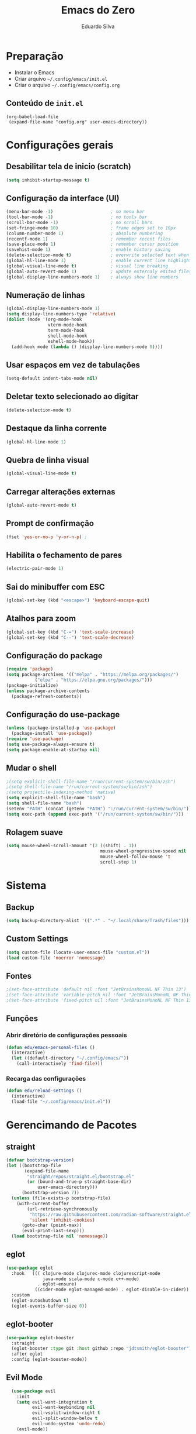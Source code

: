 #+title: Emacs do Zero
#+author: Eduardo Silva

* Preparação

- Instalar o Emacs
- Criar arquivo =~/.config/emacs/init.el=
- Criar o arquivo =~/.config/emacs/config.org=

** Conteúdo de =init.el=

#+begin_example
(org-babel-load-file
 (expand-file-name "config.org" user-emacs-directory))
#+end_example

* Configurações gerais
** Desabilitar tela de inicio (scratch)

#+begin_src emacs-lisp
  (setq inhibit-startup-message t)
#+end_src

** Configuração da interface (UI)
#+begin_src emacs-lisp
  (menu-bar-mode -1)                      ; no menu bar
  (tool-bar-mode -1)                      ; no tools bar
  (scroll-bar-mode -1)                    ; no scroll bars
  (set-fringe-mode 10)                    ; frame edges set to 10px
  (column-number-mode 1)                  ; absolute numbering
  (recentf-mode 1)                        ; remember recent files
  (save-place-mode 1)                     ; remember cursor position
  (savehist-mode 1)                       ; enable history saving
  (delete-selection-mode t)               ; overwrite selected text when typing
  (global-hl-line-mode 1)                 ; enable current line highlight
  (global-visual-line-mode t)             ; visual line breaking
  (global-auto-revert-mode 1)             ; update externaly edited files
  (global-display-line-numbers-mode 1)    ; always show line numbers
#+end_src

** Numeração de linhas
#+begin_src emacs-lisp
  (global-display-line-numbers-mode 1)
  (setq display-line-numbers-type 'relative) 
  (dolist (mode '(org-mode-hook
                  vterm-mode-hook
                  term-mode-hook
                  shell-mode-hook
                  eshell-mode-hook))
    (add-hook mode (lambda () (display-line-numbers-mode 0))))
#+end_src
** Usar espaços em vez de tabulações
#+begin_src emacs-lisp
  (setq-default indent-tabs-mode nil)
#+end_src
** Deletar texto selecionado ao digitar
#+begin_src emacs-lisp
  (delete-selection-mode t)
#+end_src
** Destaque da linha corrente
#+begin_src emacs-lisp
  (global-hl-line-mode 1)
#+end_src
** Quebra de linha visual
#+begin_src emacs-lisp
  (global-visual-line-mode t)
#+end_src
** Carregar alterações externas
#+begin_src emacs-lisp
  (global-auto-revert-mode t)
#+end_src
** Prompt de confirmação
#+begin_src emacs-lisp
  (fset 'yes-or-no-p 'y-or-n-p) ;
#+end_src
** Habilita o fechamento de pares
#+begin_src emacs-lisp
  (electric-pair-mode 1)
#+end_src
** Sai do minibuffer com ESC
#+begin_src emacs-lisp
  (global-set-key (kbd "<escape>") 'keyboard-escape-quit)
#+end_src
** Atalhos para zoom
#+begin_src emacs-lisp
  (global-set-key (kbd "C-=") 'text-scale-increase) 
  (global-set-key (kbd "C--") 'text-scale-decrease)
#+end_src
** Configuração do package

#+begin_src emacs-lisp
  (require 'package)
  (setq package-archives '(("melpa" . "https://melpa.org/packages/")
  			 ("elpa" . "https://elpa.gnu.org/packages/")))
  (package-initialize)
  (unless package-archive-contents
    (package-refresh-contents))
#+end_src

#+RESULTS:

** Configuração do use-package

#+begin_src emacs-lisp
(unless (package-installed-p 'use-package)
  (package-install 'use-package))
(require 'use-package)
(setq use-package-always-ensure t)
(setq package-enable-at-startup nil)
#+end_src

** Mudar o shell
#+begin_src emacs-lisp
;(setq explicit-shell-file-name "/run/current-system/sw/bin/zsh")
;(setq shell-file-name "/run/current-system/sw/bin/zsh")
;(setq projectile-indexing-method 'native)
(setq explicit-shell-file-name "bash")
(setq shell-file-name "bash")
(setenv "PATH" (concat (getenv "PATH") ":/run/current-system/sw/bin/"))
(setq exec-path (append exec-path '("/run/current-system/sw/bin/")))
#+end_src

** Rolagem suave 
#+begin_src emacs-lisp
(setq mouse-wheel-scroll-amount '(2 ((shift) . 1))
                                    mouse-wheel-progressive-speed nil
                                    mouse-wheel-follow-mouse 't
                                    scroll-step 1)

#+end_src

* Sistema
** Backup
#+begin_src emacs-lisp
  (setq backup-directory-alist '((".*" . "~/.local/share/Trash/files")))
#+end_src
** Custom Settings
#+begin_src emacs-lisp
  (setq custom-file (locate-user-emacs-file "custom.el"))
  (load custom-file 'noerror 'nomessage)
#+end_src
** Fontes
#+begin_src emacs-lisp
  ;(set-face-attribute 'default nil :font "JetBrainsMonoNL NF Thin 13")
  ;(set-face-attribute 'variable-pitch nil :font "JetBrainsMonoNL NF Thin 13")
  ;(set-face-attribute 'fixed-pitch nil :font "JetBrainsMonoNL NF Thin 13")
#+end_src
** Funções
*** Abrir diretório de configurações pessoais
#+begin_src emacs-lisp
  (defun edu/emacs-personal-files ()
    (interactive)
    (let ((default-directory "~/.config/emacs/"))
      (call-interactively 'find-file)))
#+end_src
*** Recarga das configurações
#+begin_src emacs-lisp
  (defun edu/reload-settings ()
    (interactive)
    (load-file "~/.config/emacs/init.el"))
#+end_src
* Gerencimando de Pacotes
** straight
#+begin_src emacs-lisp
(defvar bootstrap-version)
(let ((bootstrap-file
       (expand-file-name
        "straight/repos/straight.el/bootstrap.el"
        (or (bound-and-true-p straight-base-dir)
            user-emacs-directory)))
      (bootstrap-version 7))
  (unless (file-exists-p bootstrap-file)
    (with-current-buffer
        (url-retrieve-synchronously
         "https://raw.githubusercontent.com/radian-software/straight.el/develop/install.el"
         'silent 'inhibit-cookies)
      (goto-char (point-max))
      (eval-print-last-sexp)))
  (load bootstrap-file nil 'nomessage))

#+end_src
** eglot
#+begin_src emacs-lisp
(use-package eglot
  :hook   ((( clojure-mode clojurec-mode clojurescript-mode
              java-mode scala-mode c-mode c++-mode)
            . eglot-ensure)
           ((cider-mode eglot-managed-mode) . eglot-disable-in-cider))
  :custom
  (eglot-autoshutdown t)
  (eglot-events-buffer-size 0))
#+end_src
** eglot-booter
#+begin_src emacs-lisp
(use-package eglot-booster
  :straight
  (eglot-booster :type git :host github :repo "jdtsmith/eglot-booster")
  :after eglot
  :config (eglot-booster-mode))
#+end_src
** Evil Mode
#+begin_src emacs-lisp
  (use-package evil
    :init
    (setq evil-want-integration t
          evil-want-keybinding nil
          evil-vsplit-window-right t
          evil-split-window-below t
          evil-undo-system 'undo-redo)
    (evil-mode))

(use-package evil-collection
  :after evil
  :config
  (add-to-list 'evil-collection-mode-list 'help) ;; evilify help mode
  (evil-collection-init))
#+end_src

** Rainbow Mode
#+begin_src emacs-lisp
  (use-package rainbow-mode
  :diminish
  :hook org-mode prog-mode)
#+end_src

** Vertico
#+begin_src emacs-lisp
  (use-package vertico
    :bind (:map vertico-map
                ("C-j" . vertico-next)
                ("C-k" . vertico-previous)
                ("C-f" . vertico-exit)
                :map minibuffer-local-map
                ("M-h" . backward-kill-word))
    :custom
    (vertico-cycle t)
    :init
    (vertico-mode))
#+end_src

** Marginalia
#+begin_src emacs-lisp
  (use-package marginalia
    :init (marginalia-mode))
#+end_src

** Orderless
#+begin_src emacs-lisp
  (use-package orderless
    :config
    (setq completion-styles '(orderless basic)))
#+end_src

** Consult
#+begin_src emacs-lisp
  (use-package consult
    :bind (("C-s" . 'consult-line)
           ("C-x b" . 'consult-buffer)))
           ;("C-z /" . 'consult-outline) desativado pois não ah prefix C-z
           ;("C-z f g" . 'consult-grep)))
#+end_src

** Which Key
#+begin_src emacs-lisp
  (use-package which-key
    :init (which-key-mode)
    :diminish which-key-mode
    :config
    (setq which-key-idle-delay 0)
    (setq which-key-show-early-onC-h t))
#+end_src

** Modus Themes
#+begin_src emacs-lisp
  (use-package modus-themes)
  (setq modus-themes-mode-line '(accented borderless)
        modus-themes-region '(bg-only)
        modus-themes-paren-match '(bold intense underline)
        modus-themes-headings '((t . (rainbow bold)))
        modus-themes-org-blocks 'gray-background)
#+end_src
** Doom Themes
#+begin_src emacs-lisp
  (use-package doom-themes
    :config (setq doom-themes-enable-bold t
                  doom-themes-enable-italic t)
    (doom-themes-visual-bell-config)
    (doom-themes-org-config)
    (load-theme 'doom-palenight t))
#+end_src
** Doom modeline
#+begin_src emacs-lisp
  (use-package doom-modeline
    :ensure t
    :hook
    (after-init . doom-modeline-mode)
    :custom
    (doom-modeline-height 30)
    (set-face-attribute 'mode-line nil :font "Inconsolata" :height 100)
    (set-face-attribute 'mode-line-inactive nil :font "Inconsolata" :height 100)
    :config
    (setq doom-modeline-enable-word-count t))
#+end_src
** Diminish
#+begin_src emacs-lisp
  (use-package diminish)
  (diminish 'visual-line-mode "")
  (diminish 'eldoc-mode "")
  (diminish 'flyspell-mode "Spell")
#+end_src
** autocomplete
company default
#+begin_src emacs-lisp
  ;(use-package company
  ;  :diminish company-mode
  ;  :custom
  ;  (company-begin-commands '(self-insert-command))
  ;  (company-idle-delay .1)
  ;  (company-minimum-prefix-length 2)
  ;  (company-show-numbers t)
  ;  (company-tooltip-align-annotations t)
  ;  :hook (after-init . global-company-mode))
#+end_src
testando fussy + company
#+begin_src emacs-lisp
;(use-package fussy
;  :straight
;  (fussy :type git :host github :repo "jojojames/fussy")
;  :config
;  (setq fussy-filter-fn 'fussy-filter-default)
;  (setq fussy-use-cache t)
;  (setq fussy-compare-same-score-fn 'fussy-histlen->strlen<)
;
;  (push 'fussy completion-styles)
;  (setq
;   ;; For example, project-find-file uses 'project-files which uses
;   ;; substring completion by default. Set to nil to make sure it's using
;   ;; flx.
;   completion-category-defaults nil
;   completion-category-overrides nil)
;
;  ;; `eglot' defaults to flex, so set an override to point to flx instead.
;  (with-eval-after-load 'eglot
;    (add-to-list 'completion-category-overrides
;                 '(eglot (styles fussy basic)))))
;
;(use-package company
;  :config
;  (defun j-company-capf (f &rest args)
;    "Manage `completion-styles'."
;    (if (length= company-prefix 0)
;        ;; Don't use `company' for 0 length prefixes.
;        (let ((completion-styles (remq 'fussy completion-styles)))
;          (apply f args))
;      (let ((fussy-max-candidate-limit 5000)
;            (fussy-default-regex-fn 'fussy-pattern-first-letter)
;            (fussy-prefer-prefix nil))
;        (apply f args))))
;
;  (defun j-company-transformers (f &rest args)
;    "Manage `company-transformers'."
;    (if (length= company-prefix 0)
;        ;; Don't use `company' for 0 length prefixes.
;        (apply f args)
;      (let ((company-transformers '(fussy-company-sort-by-completion-score)))
;        (apply f args))))
;
;  (advice-add 'company-auto-begin :before 'fussy-wipe-cache)
;  (advice-add 'company--transform-candidates :around 'j-company-transformers)
;  (advice-add 'company-capf :around 'j-company-capf)
;
;  (global-company-mode))
#+end_src
corfu
#+begin_src emacs-lisp
(use-package corfu
  :ensure t

  :straight (corfu :files (:defaults "extensions/*")
                   :includes corfu-popupinfo)

  :custom
  (corfu-auto t)
  (corfu-auto-prefix 1)
  (corfu-auto-delay 0)
  (corfu-quit-no-match 'separator)

  :config
  (setq completion-cycle-threshold 3)
  (setq tab-always-indent 'complete)
  (global-corfu-mode)
  (corfu-popupinfo-mode)
  :bind
  (:map corfu-map
        ("TAB" . corfu-insert)
        ([tab] . corfu-insert)
        ("S-TAB" . corfu-previous)
        ([backtab] . corfu-previous))

  :init
  (global-corfu-mode))


(use-package cape
  :straight t
  :ensure t
  :config
  (advice-add 'eglot-completion-at-point :around #'cape-wrap-buster))

(use-package kind-icon
  :straight t
  :ensure t
  :after corfu
  :config
  (add-to-list 'corfu-margin-formatters #'kind-icon-margin-formatter))
;; Configure Tempel
(use-package tempel
  ;; Require trigger prefix before template name when completing.
  ;; :custom
  ;; (tempel-trigger-prefix "<")

  :bind (("M-+" . tempel-complete) ;; Alternative tempel-expand
         ("M-*" . tempel-insert))

  :init

  ;; Setup completion at point
  (defun tempel-setup-capf ()
    ;; Add the Tempel Capf to `completion-at-point-functions'.
    ;; `tempel-expand' only triggers on exact matches. Alternatively use
    ;; `tempel-complete' if you want to see all matches, but then you
    ;; should also configure `tempel-trigger-prefix', such that Tempel
    ;; does not trigger too often when you don't expect it. NOTE: We add
    ;; `tempel-expand' *before* the main programming mode Capf, such
    ;; that it will be tried first.
    (setq-local completion-at-point-functions
                (cons #'tempel-expand
                      completion-at-point-functions)))

  (add-hook 'conf-mode-hook 'tempel-setup-capf)
  (add-hook 'prog-mode-hook 'tempel-setup-capf)
  (add-hook 'text-mode-hook 'tempel-setup-capf)

  ;; Optionally make the Tempel templates available to Abbrev,
  ;; either locally or globally. `expand-abbrev' is bound to C-x '.
  ;; (add-hook 'prog-mode-hook #'tempel-abbrev-mode)
  ;; (global-tempel-abbrev-mode)
)

;; Optional: Add tempel-collection.
;; The package is young and doesn't have comprehensive coverage.
(use-package tempel-collection)
#+end_src
** General
#+begin_src emacs-lisp
(use-package general
  :config
  (general-evil-setup)
  ;; set up 'SPC' as the global leader key
  (general-create-definer edu/leader-keys
    :states '(normal insert visual emacs)
    :keymaps 'override
    :prefix "SPC" ;; set leader
    :global-prefix "M-SPC") ;; access leader in insert mode

  (edu/leader-keys
    "TAB TAB" '(comment-line :wk "Comment lines")) 

  ;; Buffer/bookmarks
  (edu/leader-keys
    "b" '(:ignore t :wk "Buffers/Bookmarks")
    "b b" '(switch-to-buffer :wk "Switch to buffer")
    "b i" '(ibuffer :wk "Ibuffer")
    "b k" '(kill-current-buffer :wk "Kill current buffer")
    "b s" '(basic-save-buffer :wk "Save buffer")
    "b l" '(list-bookmarks :wk "List bookmarks")
    "b m" '(bookmark-set :wk "Set bookmark")
    "q q" '(save-buffers-kill-terminal :wk "Quit emacs"))

  ;; Files
  (edu/leader-keys
    "f" '(:ignore t :wk "Files")
    "f f" '(find-file :wk "Find file")
    "f s" '(evil-save :wk "Save file")
    "f p" '(edu/emacs-personal-files :wk "Open personal config files")
    "f c" '(edu/open-emacs-config :wk "Open emacs config.org"))

  ;; search 
  (edu/leader-keys
    "s" '(:ignore t :wk "Search")
    "s d" '(edu/open-emacs-config :wk "Open emacs config.org"))

  ;; project 
  (edu/leader-keys
    "p" '(:ignore t :wk "project")
    "p p" '(project-switch-project :wk "Reload emacs settings"))

  ;; Helpers
  (edu/leader-keys
    "h" '(:ignore t :wk "Helpers")
    "h r r" '(edu/reaload-settings :wk "Reload emacs settings")))
#+end_src
** Org Mode
#+begin_src emacs-lisp
  (require 'org-tempo)
#+end_src
** Rainbow Delimiters
#+begin_src emacs-lisp
(use-package rainbow-delimiters)
(add-hook 'prog-mode-hook 'rainbow-delimiters-mode)
#+end_src
** Rainbow Mode
#+begin_src emacs-lisp
  (use-package rainbow-mode
  :diminish
  :hook org-mode prog-mode)
#+end_src
** Magit
#+begin_src emacs-lisp
  (use-package magit)
#+end_src
** meow
#+begin_src emacs-lisp
(use-package meow)

(defun meow-setup ()
  (setq meow-cheatsheet-layout meow-cheatsheet-layout-qwerty)
  (meow-motion-overwrite-define-key
   '("j" . meow-next)
   '("k" . meow-prev)
   '("<escape>" . ignore))
  (meow-leader-define-key
   ;; SPC j/k will run the original command in MOTION state.
   '("j" . "H-j")
   '("k" . "H-k")
   
   ;; Use SPC (0-9) for digit arguments.
   '("1" . meow-digit-argument)
   '("2" . meow-digit-argument)
   '("3" . meow-digit-argument)
   '("4" . meow-digit-argument)
   '("5" . meow-digit-argument)
   '("6" . meow-digit-argument)
   '("7" . meow-digit-argument)
   '("8" . meow-digit-argument)
   '("9" . meow-digit-argument)
   '("0" . meow-digit-argument)
   '("/" . meow-keypad-describe-key)
   '("?" . meow-cheatsheet))
  (meow-normal-define-key
   '("0" . meow-expand-0)
   '("9" . meow-expand-9)
   '("8" . meow-expand-8)
   '("7" . meow-expand-7)
   '("6" . meow-expand-6)
   '("5" . meow-expand-5)
   '("4" . meow-expand-4)
   '("3" . meow-expand-3)
   '("2" . meow-expand-2)
   '("1" . meow-expand-1)
   '("-" . negative-argument)
   '(";" . meow-reverse)
   '("," . meow-inner-of-thing)
   '("." . meow-bounds-of-thing)
   '("[" . meow-beginning-of-thing)
   '("]" . meow-end-of-thing)
   '("a" . meow-append)
   '("A" . meow-open-below)
   '("b" . meow-back-word)
   '("B" . meow-back-symbol)
   '("c" . meow-change)
   '("d" . meow-delete)
   '("D" . meow-backward-delete)
   '("e" . meow-next-word)
   '("E" . meow-next-symbol)
   '("f" . meow-find)
   '("g" . meow-cancel-selection)
   '("G" . meow-grab)
   '("h" . meow-left)
   '("H" . meow-left-expand)
   '("i" . meow-insert)
   '("I" . meow-open-above)
   '("j" . meow-next)
   '("J" . meow-next-expand)
   '("k" . meow-prev)
   '("K" . meow-prev-expand)
   '("l" . meow-right)
   '("L" . meow-right-expand)
   '("m" . meow-join)
   '("n" . meow-search)
   '("o" . meow-block)
   '("O" . meow-to-block)
   '("p" . meow-yank)
   '("q" . meow-quit)
   '("Q" . meow-goto-line)
   '("r" . meow-replace)
   '("R" . meow-swap-grab)
   '("s" . meow-kill)
   '("t" . meow-till)
   '("u" . meow-undo)
   '("U" . meow-undo-in-selection)
   '("v" . meow-visit)
   '("w" . meow-mark-word)
   '("W" . meow-mark-symbol)
   '("x" . meow-line)
   '("X" . meow-goto-line)
   '("y" . meow-save)
   '("Y" . meow-sync-grab)
   '("z" . meow-pop-selection)
   '("'" . repeat)
   '("<escape>" . ignore)))
   ;(require 'meow)
   ;(meow-setup)
   ;(meow-global-mode 1)
#+end_src
** Org Mode
*** Correção para fechamento de pares
Evitar completar ~<>~ em org-mode para não atrapalhar os snippets
#+begin_src emacs-lisp
(add-hook 'org-mode-hook (lambda ()
                           (setq-local electric-pair-inhibit-predicate
                                       `(lambda (c)
                                          (if (char-equal c ?<) t (,electric-pair-inhibit-predicate c))))))
#+end_src
*** Endentação de blocos
#+begin_src emacs-lisp
(setq org-edit-src-content-indentation 0) ; Zera a margem dos blocos
(electric-indent-mode -1)                 ; Desliga a indentação automática
#+end_src
*** Templates de blocos
#+begin_src emacs-lisp
(require 'org-tempo)
#+end_src
*** Org Bullets
#+begin_src emacs-lisp
(add-hook 'org-mode-hook 'org-indent-mode)
(use-package org-bullets
:custom
(org-bullets-bullet-list '("▶" "▷" "◆" "◇" "▪" "▪" "▪"))) 
(add-hook 'org-mode-hook (lambda () (org-bullets-mode 1)))
#+end_src
** Vterm
#+begin_src emacs-lisp
(use-package vterm
  :config
  (setq shell-file-name "bash"
        vterm-max-scrollback 5000))
#+end_src
** Flycheck
#+begin_src emacs-lisp
(use-package flycheck
  :config (setq flycheck-idle-change-delay 0)
  :hook (prog-mode-hook . flycheck-mode))
#+end_src
** Projectile
#+begin_src emacs-lisp
(use-package projectile
  :diminish projectile-mode
  :config
  (projectile-mode))
#+end_src
** Linguagens
*** Web mode
#+begin_src emacs-lisp
(use-package web-mode
  :mode ("\\.phtml\\.tpl\\.html\\.twig\\.html?\\'" . web-mode))
#+end_src
*** Markdown mode
#+begin_src emacs-lisp
(use-package markdown-mode
  :commands (markdown-mode gfm-mode)
  :mode (("README\\.md\\'" . gfm-mode)
         ("\\.md\\'" . gfm-mode)
         ("\\.markdown\\'" . markdown-mode))
  :init (setq markdown-command "pandoc"))
#+end_src
*** Dart mode
#+begin_src emacs-lisp
;(use-package dart-mode)
;(add-hook 'dart-mode-hook 'eglot-ensure)
#+end_src
*** java mode
#+begin_src emacs-lisp
(use-package eglot-java)
(add-hook 'java-mode-hook 'eglot-java-mode)
(with-eval-after-load 'eglot-java
  (define-key eglot-java-mode-map (kbd "C-c l n") #'eglot-java-file-new)
  (define-key eglot-java-mode-map (kbd "C-c l x") #'eglot-java-run-main)
  (define-key eglot-java-mode-map (kbd "C-c l t") #'eglot-java-run-test)
  (define-key eglot-java-mode-map (kbd "C-c l N") #'eglot-java-project-new)
  (define-key eglot-java-mode-map (kbd "C-c l T") #'eglot-java-project-build-task)
  (define-key eglot-java-mode-map (kbd "C-c l R") #'eglot-java-project-build-refresh))
#+end_src
** editorconfig
#+begin_src emacs-lisp
(use-package editorconfig
  :ensure t
  :config
  (editorconfig-mode 1))
#+end_src

** lsp
#+begin_src emacs-lisp
(setq gc-cons-threshold 100000000)
(setenv "LSP_USE_PLISTS" "true")
(use-package lsp-mode)
(setq lsp-idle-delay 0.500)
#+end_src
